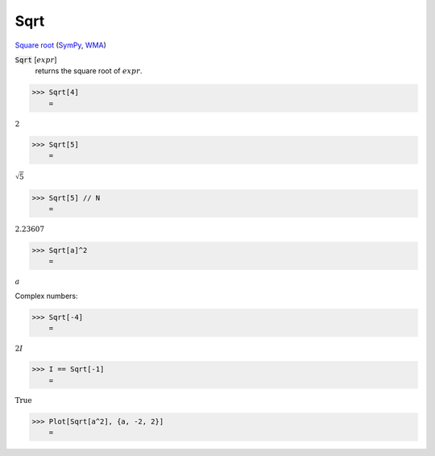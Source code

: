Sqrt
====

`Square root <https://en.wikipedia.org/wiki/Square_root>`_ (`SymPy <https://docs.sympy.org/latest/modules/codegen.html#sympy.codegen.cfunctions.Sqrt>`_, `WMA <https://reference.wolfram.com/language/ref/Sqrt.html>`_)


:code:`Sqrt` [:math:`expr`]
    returns the square root of :math:`expr`.





>>> Sqrt[4]
    =

:math:`2`


>>> Sqrt[5]
    =

:math:`\sqrt{5}`


>>> Sqrt[5] // N
    =

:math:`2.23607`


>>> Sqrt[a]^2
    =

:math:`a`



Complex numbers:

>>> Sqrt[-4]
    =

:math:`2 I`


>>> I == Sqrt[-1]
    =

:math:`\text{True}`


>>> Plot[Sqrt[a^2], {a, -2, 2}]
    =

.. image:: tmpe6k68f1p.png
    :align: center



